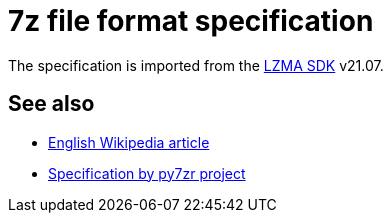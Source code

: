 = 7z file format specification

The specification is imported from the https://www.7-zip.org/sdk.html[LZMA SDK] v21.07.

== See also

* https://en.wikipedia.org/wiki/7z[English Wikipedia article]
* https://py7zr.readthedocs.io/en/latest/archive_format.html[Specification by py7zr project]

